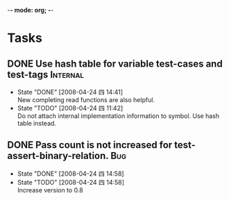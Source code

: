-*- mode: org; -*-

#+TAGS: Bug(b) Internal(i) Feature(f)
#+SEQ_TODO: TODO STARTED WAITING DONE
#+STARTUP: lognotestate

* Tasks
** DONE Use hash table for variable test-cases and test-tags	      :Internal:
   SCHEDULED: <2008-04-24 四>
   - State "DONE"       [2008-04-24 四 14:41] \\
     New completing read functions are also helpful.
   - State "TODO"       [2008-04-24 四 11:42] \\
     Do not attach internal implementation information to symbol.
     Use hash table instead.
** DONE Pass count is not increased for test-assert-binary-relation.	   :Bug:
   SCHEDULED: <2008-04-24 四>
   - State "DONE"       [2008-04-24 四 14:58]
   - State "TODO"       [2008-04-24 四 14:58] \\
     Increase version to 0.8
